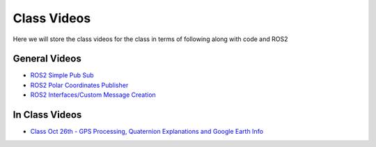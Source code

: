 Class Videos
============

Here we will store the class videos for the class in terms of following along with code and ROS2 

General Videos
^^^^^^^^^^^^^^

* `ROS2 Simple Pub Sub <http://www.ccrane3.com/eml4930AV/videos/220913_ros2_tutorial1.mp4>`_

* `ROS2 Polar Coordinates Publisher <http://www.ccrane3.com/eml4930AV/videos/220915_ros2_tutorial2.mp4>`_

* `ROS2 Interfaces/Custom Message Creation <http://www.ccrane3.com/eml4930AV/videos/220917_ros2_tutorial3.mp4>`_

In Class Videos
^^^^^^^^^^^^^^^

* `Class Oct 26th - GPS Processing, Quaternion Explanations and Google Earth Info <http://www.ccrane3.com/eml4930AV/videos/221026_eml4930.mp4>`_
